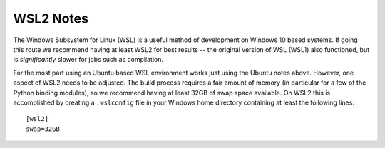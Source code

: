 ##########
WSL2 Notes
##########

The Windows Subsystem for Linux (WSL) is a useful method of development on Windows 10 based systems.  If going this route we recommend having at least WSL2 for best results -- the original version of WSL (WSL1) also functioned, but is `significantly` slower for jobs such as compilation.

For the most part using an Ubuntu based WSL environment works just using the Ubuntu notes above.  However, one aspect of WSL2 needs to be adjusted.  The build process requires a fair amount of memory (in particular for a few of the Python binding modules), so we recommend having at least 32GB of swap space available.  On WSL2 this is accomplished by creating a ``.wslconfig`` file in your Windows home directory containing at least the following lines::

    [wsl2]
    swap=32GB

